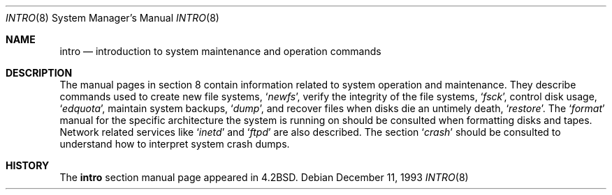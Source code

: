 .\"	$OpenBSD: intro.8,v 1.5 2003/02/03 17:46:56 jmc Exp $
.\"	$NetBSD: intro.8,v 1.3 1994/11/30 19:36:24 jtc Exp $
.\"
.\" Copyright (c) 1983, 1991, 1993
.\"	The Regents of the University of California.  All rights reserved.
.\"
.\" Redistribution and use in source and binary forms, with or without
.\" modification, are permitted provided that the following conditions
.\" are met:
.\" 1. Redistributions of source code must retain the above copyright
.\"    notice, this list of conditions and the following disclaimer.
.\" 2. Redistributions in binary form must reproduce the above copyright
.\"    notice, this list of conditions and the following disclaimer in the
.\"    documentation and/or other materials provided with the distribution.
.\" 3. All advertising materials mentioning features or use of this software
.\"    must display the following acknowledgement:
.\"	This product includes software developed by the University of
.\"	California, Berkeley and its contributors.
.\" 4. Neither the name of the University nor the names of its contributors
.\"    may be used to endorse or promote products derived from this software
.\"    without specific prior written permission.
.\"
.\" THIS SOFTWARE IS PROVIDED BY THE REGENTS AND CONTRIBUTORS ``AS IS'' AND
.\" ANY EXPRESS OR IMPLIED WARRANTIES, INCLUDING, BUT NOT LIMITED TO, THE
.\" IMPLIED WARRANTIES OF MERCHANTABILITY AND FITNESS FOR A PARTICULAR PURPOSE
.\" ARE DISCLAIMED.  IN NO EVENT SHALL THE REGENTS OR CONTRIBUTORS BE LIABLE
.\" FOR ANY DIRECT, INDIRECT, INCIDENTAL, SPECIAL, EXEMPLARY, OR CONSEQUENTIAL
.\" DAMAGES (INCLUDING, BUT NOT LIMITED TO, PROCUREMENT OF SUBSTITUTE GOODS
.\" OR SERVICES; LOSS OF USE, DATA, OR PROFITS; OR BUSINESS INTERRUPTION)
.\" HOWEVER CAUSED AND ON ANY THEORY OF LIABILITY, WHETHER IN CONTRACT, STRICT
.\" LIABILITY, OR TORT (INCLUDING NEGLIGENCE OR OTHERWISE) ARISING IN ANY WAY
.\" OUT OF THE USE OF THIS SOFTWARE, EVEN IF ADVISED OF THE POSSIBILITY OF
.\" SUCH DAMAGE.
.\"
.\"	@(#)intro.8	8.2 (Berkeley) 12/11/93
.\"
.Dd December 11, 1993
.Dt INTRO 8
.Os
.Sh NAME
.Nm intro
.Nd "introduction to system maintenance and operation commands"
.Sh DESCRIPTION
The manual pages in section 8 contain information related to 
system operation and maintenance.
They describe commands used to create new file systems,
.Ql Xr newfs ,
verify the integrity of the file systems,
.Ql Xr fsck ,
control disk usage,
.Ql Xr edquota ,
maintain system backups,
.Ql Xr dump ,
and recover files when disks die an untimely death,
.Ql Xr restore .
The
.Ql Xr format
manual
for the specific architecture the system is running on should be
consulted when formatting disks and tapes.
Network related services like
.Ql Xr inetd
and
.Ql Xr ftpd
are also described.
The section
.Ql Xr crash
should be consulted to understand how to interpret system
crash dumps.
.Sh HISTORY
The
.Nm intro
section manual page appeared in
.Bx 4.2 .
